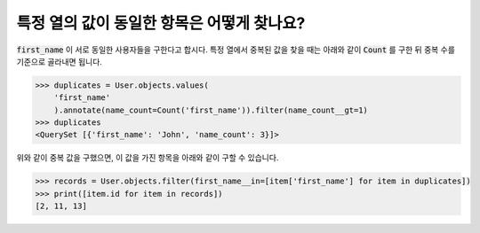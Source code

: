 특정 열의 값이 동일한 항목은 어떻게 찾나요?
==========================================================

.. image:: usertable2.png

:code:`first_name` 이 서로 동일한 사용자들을 구한다고 합시다. 특정 열에서 중복된 값을 찾을 때는 아래와 같이 :code:`Count` 를 구한 뒤 중복 수를 기준으로 골라내면 됩니다.

.. code-block:: python

    >>> duplicates = User.objects.values(
        'first_name'
        ).annotate(name_count=Count('first_name')).filter(name_count__gt=1)
    >>> duplicates
    <QuerySet [{'first_name': 'John', 'name_count': 3}]>

위와 같이 중복 값을 구했으면, 이 값을 가진 항목을 아래와 같이 구할 수 있습니다.


.. code-block:: python

    >>> records = User.objects.filter(first_name__in=[item['first_name'] for item in duplicates])
    >>> print([item.id for item in records])
    [2, 11, 13]
